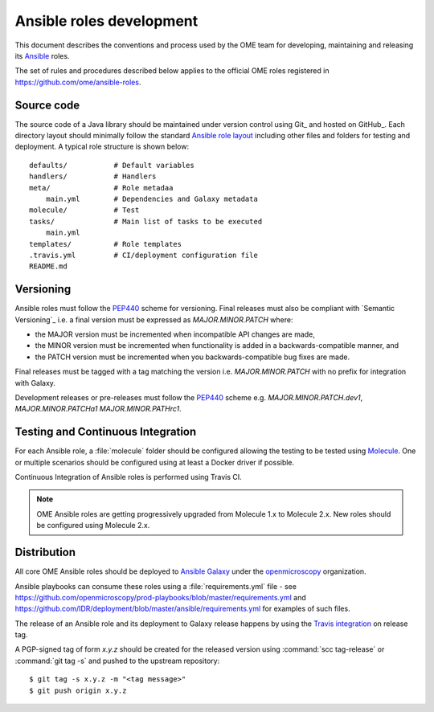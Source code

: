 Ansible roles development
=========================

.. _Ansible: https://www.ansible.com/

This document describes the conventions and process used by the OME team for
developing, maintaining and releasing its Ansible_ roles.

The set of rules and procedures described below applies to the official
OME roles registered in https://github.com/ome/ansible-roles.

Source code
-----------

The source code of a Java library should be maintained under version control
using Git_ and hosted on GitHub_. Each directory layout should minimally follow the  standard
`Ansible role layout <https://docs.ansible.com/ansible/latest/user_guide/playbooks_reuse_roles.html#role-directory-structure>`_ including other files and folders for testing and
deployment. A typical role structure is shown below::

    defaults/           # Default variables
    handlers/           # Handlers
    meta/               # Role metadaa
        main.yml        # Dependencies and Galaxy metadata
    molecule/           # Test
    tasks/              # Main list of tasks to be executed
        main.yml
    templates/          # Role templates
    .travis.yml         # CI/deployment configuration file
    README.md

Versioning
----------

.. _PEP440: https://www.python.org/dev/peps/pep-0440/#semantic-versioning

Ansible roles must follow the PEP440_ scheme for versioning. Final releases
must also be compliant with `Semantic Versioning`_ i.e. a final version must
be expressed as `MAJOR.MINOR.PATCH` where:

- the MAJOR version must be incremented when incompatible API changes are made,
- the MINOR version must be incremented when functionality is added in a
  backwards-compatible manner, and
- the PATCH version must be incremented when you backwards-compatible bug
  fixes are made.

Final releases must be tagged with a tag matching the version i.e. 
`MAJOR.MINOR.PATCH` with no prefix for integration with Galaxy.

Development releases or pre-releases must follow the PEP440_ scheme e.g.
`MAJOR.MINOR.PATCH.dev1`, `MAJOR.MINOR.PATCHa1` `MAJOR.MINOR.PATHrc1`.

Testing and Continuous Integration
----------------------------------

.. _Molecule: https://molecule.readthedocs.io/

For each Ansible role, a :file:`molecule` folder should be configured allowing
the testing to be tested using  Molecule_. One or multiple scenarios should be
configured using at least a Docker driver if possible.

Continuous Integration of Ansible roles is performed using Travis CI.

.. note::
   OME Ansible roles are getting progressively upgraded from Molecule 1.x to 
   Molecule 2.x. New roles should be configured using Molecule 2.x.

Distribution
------------

All core OME Ansible roles should be deployed to
`Ansible Galaxy <https://galaxy.ansible.com>`_ under the
`openmicroscopy <https://galaxy.ansible.com/openmicroscopy/>`_  organization.

Ansible playbooks can consume these roles using a :file:`requirements.yml`
file - see
https://github.com/openmicroscopy/prod-playbooks/blob/master/requirements.yml 
and https://github.com/IDR/deployment/blob/master/ansible/requirements.yml
for examples of such files.

The release of an Ansible role and its deployment to Galaxy release happens
by using the
`Travis integration <https://docs.ansible.com/ansible/latest/reference_appendices/galaxy.html#travis-integrations>`_ on release tag.

A PGP-signed tag of form `x.y.z` should be created for the released version
using :command:`scc tag-release` or :command:`git tag -s` and pushed to the
upstream repository::

    $ git tag -s x.y.z -m "<tag message>"
    $ git push origin x.y.z
